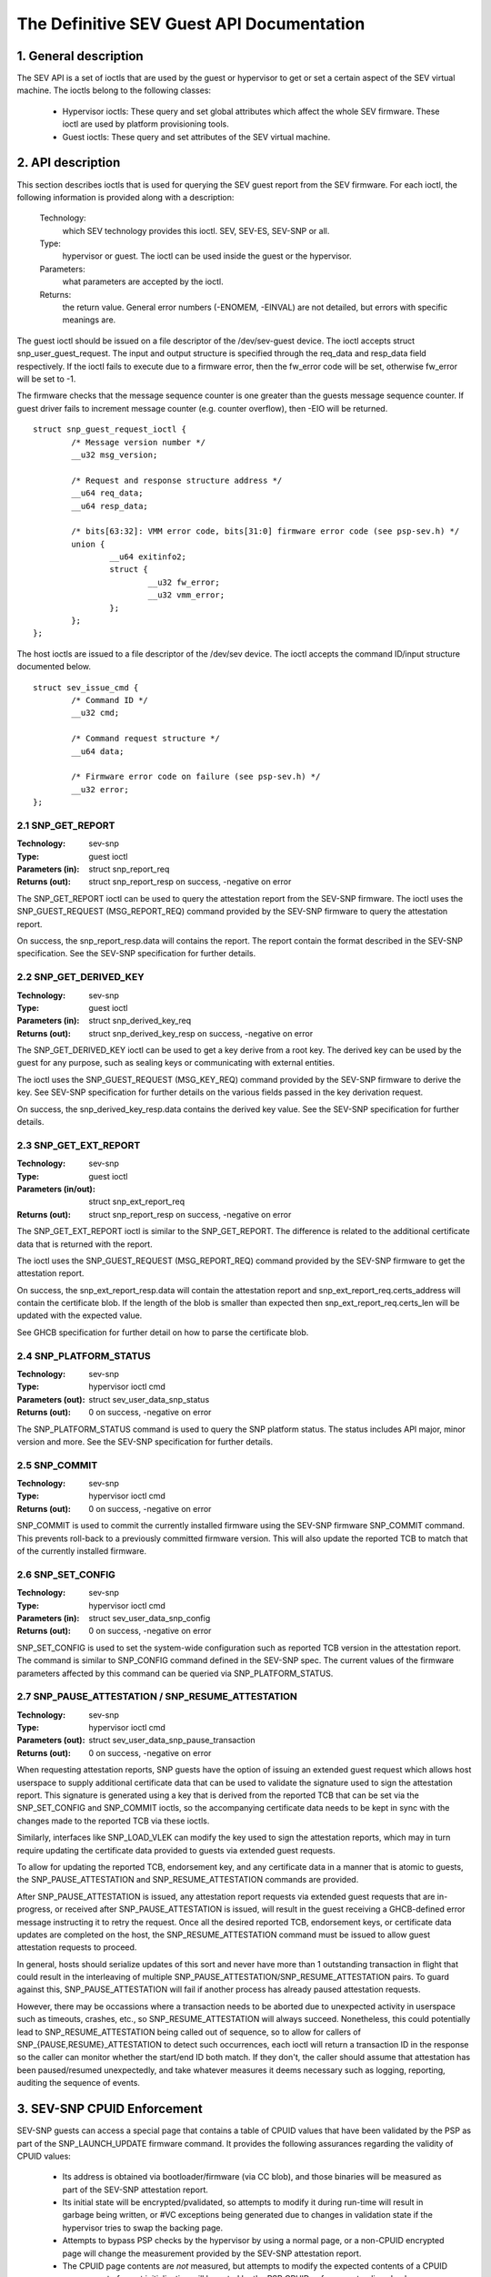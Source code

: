 .. SPDX-License-Identifier: GPL-2.0

===================================================================
The Definitive SEV Guest API Documentation
===================================================================

1. General description
======================

The SEV API is a set of ioctls that are used by the guest or hypervisor
to get or set a certain aspect of the SEV virtual machine. The ioctls belong
to the following classes:

 - Hypervisor ioctls: These query and set global attributes which affect the
   whole SEV firmware.  These ioctl are used by platform provisioning tools.

 - Guest ioctls: These query and set attributes of the SEV virtual machine.

2. API description
==================

This section describes ioctls that is used for querying the SEV guest report
from the SEV firmware. For each ioctl, the following information is provided
along with a description:

  Technology:
      which SEV technology provides this ioctl. SEV, SEV-ES, SEV-SNP or all.

  Type:
      hypervisor or guest. The ioctl can be used inside the guest or the
      hypervisor.

  Parameters:
      what parameters are accepted by the ioctl.

  Returns:
      the return value.  General error numbers (-ENOMEM, -EINVAL)
      are not detailed, but errors with specific meanings are.

The guest ioctl should be issued on a file descriptor of the /dev/sev-guest
device.  The ioctl accepts struct snp_user_guest_request. The input and
output structure is specified through the req_data and resp_data field
respectively. If the ioctl fails to execute due to a firmware error, then
the fw_error code will be set, otherwise fw_error will be set to -1.

The firmware checks that the message sequence counter is one greater than
the guests message sequence counter. If guest driver fails to increment message
counter (e.g. counter overflow), then -EIO will be returned.

::

        struct snp_guest_request_ioctl {
                /* Message version number */
                __u32 msg_version;

                /* Request and response structure address */
                __u64 req_data;
                __u64 resp_data;

                /* bits[63:32]: VMM error code, bits[31:0] firmware error code (see psp-sev.h) */
                union {
                        __u64 exitinfo2;
                        struct {
                                __u32 fw_error;
                                __u32 vmm_error;
                        };
                };
        };

The host ioctls are issued to a file descriptor of the /dev/sev device.
The ioctl accepts the command ID/input structure documented below.

::

        struct sev_issue_cmd {
                /* Command ID */
                __u32 cmd;

                /* Command request structure */
                __u64 data;

                /* Firmware error code on failure (see psp-sev.h) */
                __u32 error;
        };


2.1 SNP_GET_REPORT
------------------

:Technology: sev-snp
:Type: guest ioctl
:Parameters (in): struct snp_report_req
:Returns (out): struct snp_report_resp on success, -negative on error

The SNP_GET_REPORT ioctl can be used to query the attestation report from the
SEV-SNP firmware. The ioctl uses the SNP_GUEST_REQUEST (MSG_REPORT_REQ) command
provided by the SEV-SNP firmware to query the attestation report.

On success, the snp_report_resp.data will contains the report. The report
contain the format described in the SEV-SNP specification. See the SEV-SNP
specification for further details.

2.2 SNP_GET_DERIVED_KEY
-----------------------
:Technology: sev-snp
:Type: guest ioctl
:Parameters (in): struct snp_derived_key_req
:Returns (out): struct snp_derived_key_resp on success, -negative on error

The SNP_GET_DERIVED_KEY ioctl can be used to get a key derive from a root key.
The derived key can be used by the guest for any purpose, such as sealing keys
or communicating with external entities.

The ioctl uses the SNP_GUEST_REQUEST (MSG_KEY_REQ) command provided by the
SEV-SNP firmware to derive the key. See SEV-SNP specification for further details
on the various fields passed in the key derivation request.

On success, the snp_derived_key_resp.data contains the derived key value. See
the SEV-SNP specification for further details.


2.3 SNP_GET_EXT_REPORT
----------------------
:Technology: sev-snp
:Type: guest ioctl
:Parameters (in/out): struct snp_ext_report_req
:Returns (out): struct snp_report_resp on success, -negative on error

The SNP_GET_EXT_REPORT ioctl is similar to the SNP_GET_REPORT. The difference is
related to the additional certificate data that is returned with the report.

The ioctl uses the SNP_GUEST_REQUEST (MSG_REPORT_REQ) command provided by the SEV-SNP
firmware to get the attestation report.

On success, the snp_ext_report_resp.data will contain the attestation report
and snp_ext_report_req.certs_address will contain the certificate blob. If the
length of the blob is smaller than expected then snp_ext_report_req.certs_len will
be updated with the expected value.

See GHCB specification for further detail on how to parse the certificate blob.

2.4 SNP_PLATFORM_STATUS
-----------------------
:Technology: sev-snp
:Type: hypervisor ioctl cmd
:Parameters (out): struct sev_user_data_snp_status
:Returns (out): 0 on success, -negative on error

The SNP_PLATFORM_STATUS command is used to query the SNP platform status. The
status includes API major, minor version and more. See the SEV-SNP
specification for further details.

2.5 SNP_COMMIT
--------------
:Technology: sev-snp
:Type: hypervisor ioctl cmd
:Returns (out): 0 on success, -negative on error

SNP_COMMIT is used to commit the currently installed firmware using the
SEV-SNP firmware SNP_COMMIT command. This prevents roll-back to a previously
committed firmware version. This will also update the reported TCB to match
that of the currently installed firmware.

2.6 SNP_SET_CONFIG
------------------
:Technology: sev-snp
:Type: hypervisor ioctl cmd
:Parameters (in): struct sev_user_data_snp_config
:Returns (out): 0 on success, -negative on error

SNP_SET_CONFIG is used to set the system-wide configuration such as
reported TCB version in the attestation report. The command is similar
to SNP_CONFIG command defined in the SEV-SNP spec. The current values of
the firmware parameters affected by this command can be queried via
SNP_PLATFORM_STATUS.

2.7 SNP_PAUSE_ATTESTATION / SNP_RESUME_ATTESTATION
--------------------------------------------------
:Technology: sev-snp
:Type: hypervisor ioctl cmd
:Parameters (out): struct sev_user_data_snp_pause_transaction
:Returns (out): 0 on success, -negative on error

When requesting attestation reports, SNP guests have the option of issuing
an extended guest request which allows host userspace to supply additional
certificate data that can be used to validate the signature used to sign
the attestation report. This signature is generated using a key that is
derived from the reported TCB that can be set via the SNP_SET_CONFIG and
SNP_COMMIT ioctls, so the accompanying certificate data needs to be kept in
sync with the changes made to the reported TCB via these ioctls.

Similarly, interfaces like SNP_LOAD_VLEK can modify the key used to sign
the attestation reports, which may in turn require updating the certificate
data provided to guests via extended guest requests.

To allow for updating the reported TCB, endorsement key, and any certificate
data in a manner that is atomic to guests, the SNP_PAUSE_ATTESTATION and
SNP_RESUME_ATTESTATION commands are provided.

After SNP_PAUSE_ATTESTATION is issued, any attestation report requests via
extended guest requests that are in-progress, or received after
SNP_PAUSE_ATTESTATION is issued, will result in the guest receiving a
GHCB-defined error message instructing it to retry the request. Once all
the desired reported TCB, endorsement keys, or certificate data updates
are completed on the host, the SNP_RESUME_ATTESTATION command must be
issued to allow guest attestation requests to proceed.

In general, hosts should serialize updates of this sort and never have more
than 1 outstanding transaction in flight that could result in the
interleaving of multiple SNP_PAUSE_ATTESTATION/SNP_RESUME_ATTESTATION pairs.
To guard against this, SNP_PAUSE_ATTESTATION will fail if another process
has already paused attestation requests.

However, there may be occassions where a transaction needs to be aborted due
to unexpected activity in userspace such as timeouts, crashes, etc., so
SNP_RESUME_ATTESTATION will always succeed. Nonetheless, this could
potentially lead to SNP_RESUME_ATTESTATION being called out of sequence, so
to allow for callers of SNP_{PAUSE,RESUME}_ATTESTATION to detect such
occurrences, each ioctl will return a transaction ID in the response so the
caller can monitor whether the start/end ID both match. If they don't, the
caller should assume that attestation has been paused/resumed unexpectedly,
and take whatever measures it deems necessary such as logging, reporting,
auditing the sequence of events.

3. SEV-SNP CPUID Enforcement
============================

SEV-SNP guests can access a special page that contains a table of CPUID values
that have been validated by the PSP as part of the SNP_LAUNCH_UPDATE firmware
command. It provides the following assurances regarding the validity of CPUID
values:

 - Its address is obtained via bootloader/firmware (via CC blob), and those
   binaries will be measured as part of the SEV-SNP attestation report.
 - Its initial state will be encrypted/pvalidated, so attempts to modify
   it during run-time will result in garbage being written, or #VC exceptions
   being generated due to changes in validation state if the hypervisor tries
   to swap the backing page.
 - Attempts to bypass PSP checks by the hypervisor by using a normal page, or
   a non-CPUID encrypted page will change the measurement provided by the
   SEV-SNP attestation report.
 - The CPUID page contents are *not* measured, but attempts to modify the
   expected contents of a CPUID page as part of guest initialization will be
   gated by the PSP CPUID enforcement policy checks performed on the page
   during SNP_LAUNCH_UPDATE, and noticeable later if the guest owner
   implements their own checks of the CPUID values.

It is important to note that this last assurance is only useful if the kernel
has taken care to make use of the SEV-SNP CPUID throughout all stages of boot.
Otherwise, guest owner attestation provides no assurance that the kernel wasn't
fed incorrect values at some point during boot.


Reference
---------

SEV-SNP and GHCB specification: developer.amd.com/sev

The driver is based on SEV-SNP firmware spec 0.9 and GHCB spec version 2.0.
